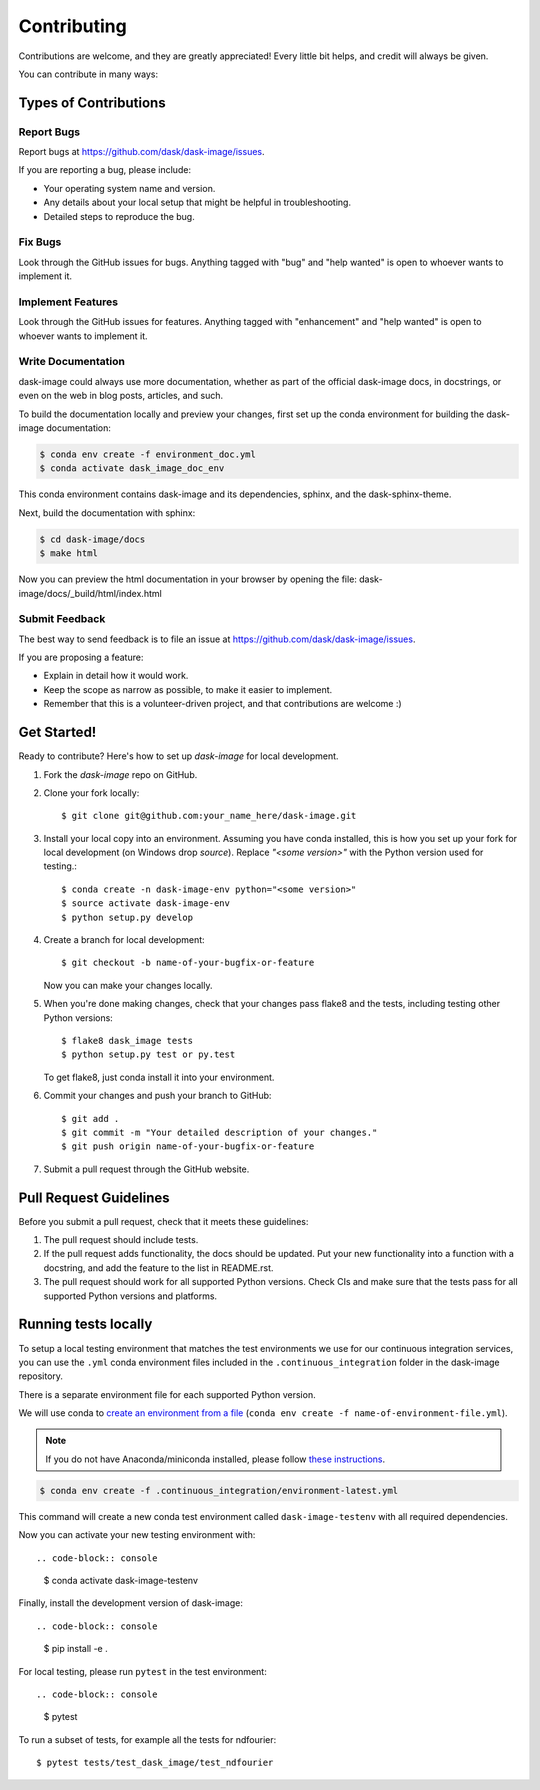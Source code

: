 .. highlight:: shell

============
Contributing
============

Contributions are welcome, and they are greatly appreciated! Every
little bit helps, and credit will always be given.

You can contribute in many ways:

Types of Contributions
----------------------

Report Bugs
~~~~~~~~~~~

Report bugs at https://github.com/dask/dask-image/issues.

If you are reporting a bug, please include:

* Your operating system name and version.
* Any details about your local setup that might be helpful in troubleshooting.
* Detailed steps to reproduce the bug.

Fix Bugs
~~~~~~~~

Look through the GitHub issues for bugs. Anything tagged with "bug"
and "help wanted" is open to whoever wants to implement it.

Implement Features
~~~~~~~~~~~~~~~~~~

Look through the GitHub issues for features. Anything tagged with "enhancement"
and "help wanted" is open to whoever wants to implement it.

Write Documentation
~~~~~~~~~~~~~~~~~~~

dask-image could always use more documentation, whether as part of the
official dask-image docs, in docstrings, or even on the web in blog posts,
articles, and such.

To build the documentation locally and preview your changes, first set up the
conda environment for building the dask-image documentation:

.. code-block:: console

    $ conda env create -f environment_doc.yml
    $ conda activate dask_image_doc_env

This conda environment contains dask-image and its dependencies, sphinx,
and the dask-sphinx-theme.

Next, build the documentation with sphinx:

.. code-block:: console

    $ cd dask-image/docs
    $ make html

Now you can preview the html documentation in your browser by opening the file:
dask-image/docs/_build/html/index.html

Submit Feedback
~~~~~~~~~~~~~~~

The best way to send feedback is to file an issue at https://github.com/dask/dask-image/issues.

If you are proposing a feature:

* Explain in detail how it would work.
* Keep the scope as narrow as possible, to make it easier to implement.
* Remember that this is a volunteer-driven project, and that contributions
  are welcome :)

Get Started!
------------

Ready to contribute? Here's how to set up `dask-image` for local development.

1. Fork the `dask-image` repo on GitHub.
2. Clone your fork locally::

    $ git clone git@github.com:your_name_here/dask-image.git

3. Install your local copy into an environment. Assuming you have conda installed, this is how you set up your fork for local development (on Windows drop `source`). Replace `"<some version>"` with the Python version used for testing.::

    $ conda create -n dask-image-env python="<some version>"
    $ source activate dask-image-env
    $ python setup.py develop

4. Create a branch for local development::

    $ git checkout -b name-of-your-bugfix-or-feature

   Now you can make your changes locally.

5. When you're done making changes, check that your changes pass flake8 and the tests, including testing other Python versions::

    $ flake8 dask_image tests
    $ python setup.py test or py.test

   To get flake8, just conda install it into your environment.

6. Commit your changes and push your branch to GitHub::

    $ git add .
    $ git commit -m "Your detailed description of your changes."
    $ git push origin name-of-your-bugfix-or-feature

7. Submit a pull request through the GitHub website.

Pull Request Guidelines
-----------------------

Before you submit a pull request, check that it meets these guidelines:

1. The pull request should include tests.
2. If the pull request adds functionality, the docs should be updated. Put
   your new functionality into a function with a docstring, and add the
   feature to the list in README.rst.
3. The pull request should work for all supported Python versions. Check CIs
   and make sure that the tests pass for all supported Python versions
   and platforms.

Running tests locally
---------------------

To setup a local testing environment that matches the test environments we use
for our continuous integration services, you can use the ``.yml``
conda environment files included in the ``.continuous_integration`` folder
in the dask-image repository.

There is a separate environment file for each supported Python version.

We will use conda to
`create an environment from a file
<https://docs.conda.io/projects/conda/en/latest/user-guide/tasks/manage-environments.html#creating-an-environment-from-an-environment-yml-file>`_
(``conda env create -f name-of-environment-file.yml``).

.. note::
    If you do not have Anaconda/miniconda installed, please follow
    `these instructions <https://docs.conda.io/projects/conda/en/latest/user-guide/install/>`_.

.. code-block:: console

    $ conda env create -f .continuous_integration/environment-latest.yml

This command will create a new conda test environment
called ``dask-image-testenv`` with all required dependencies.

Now you can activate your new testing environment with::

.. code-block:: console

    $ conda activate dask-image-testenv

Finally, install the development version of dask-image::

.. code-block:: console

    $ pip install -e .

For local testing, please run ``pytest`` in the test environment::

.. code-block:: console

    $ pytest


To run a subset of tests, for example all the tests for ndfourier::

    $ pytest tests/test_dask_image/test_ndfourier
